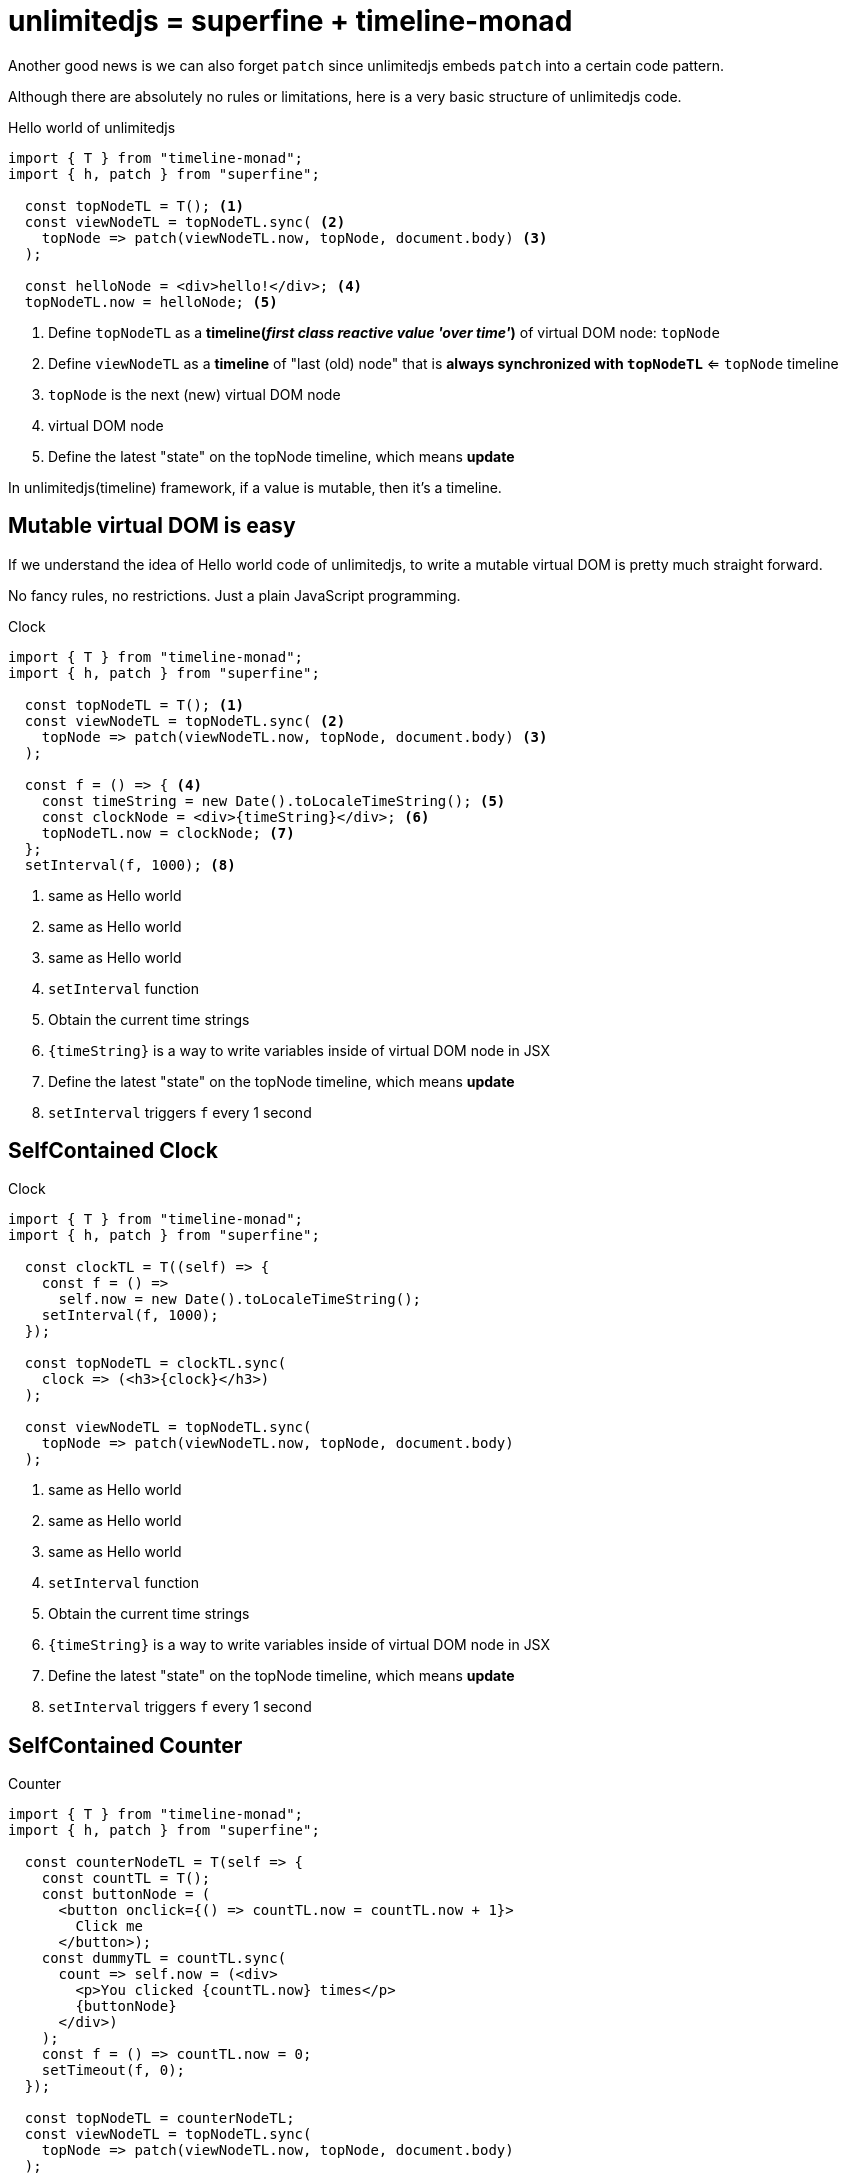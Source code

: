 = unlimitedjs = superfine + timeline-monad
ifndef::stem[:stem: latexmath]
ifndef::imagesdir[:imagesdir: ./img/]
ifndef::source-highlighter[:source-highlighter: highlightjs]
ifndef::highlightjs-theme:[:highlightjs-theme: solarized-dark]

Another good news is we can also forget `patch` since unlimitedjs embeds `patch` into  a certain code pattern.

Although there are absolutely no rules or limitations, here is a very basic structure of unlimitedjs code.

[source,js]
.Hello world of unlimitedjs
----
import { T } from "timeline-monad";
import { h, patch } from "superfine";

  const topNodeTL = T(); <1>
  const viewNodeTL = topNodeTL.sync( <2>
    topNode => patch(viewNodeTL.now, topNode, document.body) <3>
  );

  const helloNode = <div>hello!</div>; <4>
  topNodeTL.now = helloNode; <5>
----

<1> Define `topNodeTL` as a **timeline(__first class reactive value 'over time'__)** of virtual DOM node: `topNode`
<2> Define `viewNodeTL` as a **timeline** of "last (old) node" that is *always synchronized with `topNodeTL`* <= `topNode` timeline
<3> `topNode` is the next (new) virtual DOM node
<4> virtual DOM node
<5> Define the latest "state" on the topNode timeline, which means **update**

In unlimitedjs(timeline) framework, if a value is mutable, then it's a timeline.

== Mutable virtual DOM is easy

If we understand the idea of Hello world code of unlimitedjs, to write a mutable virtual DOM is pretty much straight forward.

No fancy rules, no restrictions. Just a plain JavaScript programming.

[source,js]
.Clock
----
import { T } from "timeline-monad";
import { h, patch } from "superfine";

  const topNodeTL = T(); <1>
  const viewNodeTL = topNodeTL.sync( <2> 
    topNode => patch(viewNodeTL.now, topNode, document.body) <3>
  );

  const f = () => { <4>
    const timeString = new Date().toLocaleTimeString(); <5>
    const clockNode = <div>{timeString}</div>; <6>
    topNodeTL.now = clockNode; <7>
  };
  setInterval(f, 1000); <8>
----

<1> same as Hello world
<2> same as Hello world
<3> same as Hello world
<4> `setInterval` function
<5> Obtain the current time strings
<6> `{timeString}` is a way to write variables inside of virtual DOM node in JSX
<7> Define the latest "state" on the topNode timeline, which means **update**
<8> `setInterval` triggers `f` every 1 second



== SelfContained Clock

[source,js]
.Clock
----
import { T } from "timeline-monad";
import { h, patch } from "superfine";

  const clockTL = T((self) => {
    const f = () =>
      self.now = new Date().toLocaleTimeString();
    setInterval(f, 1000);
  });

  const topNodeTL = clockTL.sync(
    clock => (<h3>{clock}</h3>)
  );

  const viewNodeTL = topNodeTL.sync( 
    topNode => patch(viewNodeTL.now, topNode, document.body) 
  );
----

<1> same as Hello world
<2> same as Hello world
<3> same as Hello world
<4> `setInterval` function
<5> Obtain the current time strings
<6> `{timeString}` is a way to write variables inside of virtual DOM node in JSX
<7> Define the latest "state" on the topNode timeline, which means **update**
<8> `setInterval` triggers `f` every 1 second

== SelfContained Counter

[source,js]
.Counter
----
import { T } from "timeline-monad";
import { h, patch } from "superfine";

  const counterNodeTL = T(self => {
    const countTL = T();
    const buttonNode = (
      <button onclick={() => countTL.now = countTL.now + 1}>
        Click me
      </button>);
    const dummyTL = countTL.sync(
      count => self.now = (<div>
        <p>You clicked {countTL.now} times</p>
        {buttonNode}
      </div>)
    );
    const f = () => countTL.now = 0;
    setTimeout(f, 0);
  });

  const topNodeTL = counterNodeTL;
  const viewNodeTL = topNodeTL.sync(
    topNode => patch(viewNodeTL.now, topNode, document.body)
  );
----

<1> same as Hello world
<2> same as Hello world
<3> same as Hello world
<4> `setInterval` function
<5> Obtain the current time strings
<6> `{timeString}` is a way to write variables inside of virtual DOM node in JSX
<7> Define the latest "state" on the topNode timeline, which means **update**
<8> `setInterval` triggers `f` every 1 second



== SelfContained Clock&Counter

[source,js]
.Counter
----
import { T } from "timeline-monad";
import { h, patch } from "superfine";

  const clockNodeTL = T(self => {
    const clockTL = T(
      (self) => {
        const f = () =>
          self.now = new Date().toLocaleTimeString();
        setInterval(f, 1000);
      }
    );
    const dummyTL = clockTL.sync(
      clock => self.now = <h3>{clock}</h3>
    );
  });

  const counterNodeTL = T(self => {
    const countTL = T();
    const buttonNode = (
      <button onclick={() => countTL.now = countTL.now + 1}>
        Click me
      </button>);
    const dummyTL = countTL.sync(
      count => self.now = (<div>
        <p>You clicked {countTL.now} times</p>
        {buttonNode}
      </div>)
    );
    const f = () => countTL.now = 0;
    setTimeout(f, 0);
  });

  const topNodeTL = T(self => {
    const updateTL = T((self) => {
      const tl1 = clockNodeTL
        .sync(() => self.now = true);
      const tl2 = counterNodeTL
        .sync(() => self.now = true);
    });
    const dummyTL = updateTL.sync(
      update => self.now = (<div>
        <h3>{clockNodeTL.now}</h3>
        {counterNodeTL.now}
      </div>)
    );
  });

  const viewNodeTL = topNodeTL.sync(
    topNode => patch(viewNodeTL.now, topNode, document.body)
  );
----

<1> same as Hello world
<2> same as Hello world
<3> same as Hello world
<4> `setInterval` function
<5> Obtain the current time strings
<6> `{timeString}` is a way to write variables inside of virtual DOM node in JSX
<7> Define the latest "state" on the topNode timeline, which means **update**
<8> `setInterval` triggers `f` every 1 second
